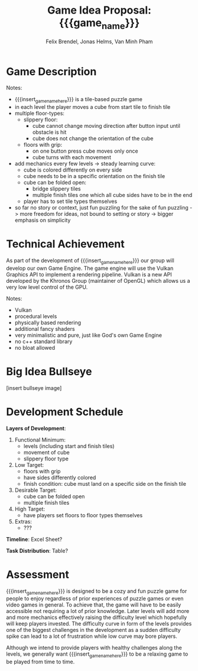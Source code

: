 #+macro: insert_game_name_here qubie or quboi
#+macro: insert_team_name_here funfKöpp
#+title: Game Idea Proposal: {{{game_name}}}
#+author: Felix Brendel, Jonas Helms, Van Minh Pham
#+latex_header: \renewcommand{\familydefault}{\sfdefault}

# +latex: \author{Felix Brendel \and Jonas Helms \and Van Minh Pham}
# +latex: \date{November 2020}
# +latex: \maketitle
# +latex: \clearpage


* Game Description
# overview of game, overall gameplay
# include background or storyline associated with the game
# ~2-3 pages of text
# ~3 pages of mocked-up screenshots and/or sketches (pencil sketches are fine)
# highlight relation of theme (wet & slippery)
# justify every decision

Notes:
- {{{insert_game_name_here}}} is a tile-based puzzle game
- in each level the player moves a cube from start tile to finish tile
- multiple floor-types:
  - slippery floor:
    - cube cannot change moving direction after button input until obstacle is hit
    - cube does not change the orientation of the cube
  - floors with grip:
    - on one button press cube moves only once
    - cube turns with each movement
- add mechanics every few levels -> steady learning curve:
  - cube is colored differently on every side
  - cube needs to be in a specific orientation on the finish tile
  - cube can be folded open:
    - bridge slippery tiles
    - multiple finish tiles one which all cube sides have to be in the end
  - player has to set tile types themselves
- so far no story or context, just fun puzzling for the sake of fun puzzling
  -> more freedom for ideas, not bound to setting or story
  -> bigger emphasis on simplicity

* Technical Achievement
# detail core technical item (1+)
As part of the development of {{{insert_game_name_here}}} our group will develop our own
Game Engine. The game engine will use the Vulkan Graphics API to implement a
rendering pipeline. Vulkan is a new API developed by the Khronos Group
(maintainer of OpenGL) which allows us a very low level control of the GPU.


Notes:
- Vulkan
- procedural levels
- physically based rendering
- additional fancy shaders
- very minimalistic and pure, just like God's own Game Engine
- no c++ standard library
- no bloat allowed
* Big Idea Bullseye
[insert bullseye image]
* Development Schedule

*Layers of Development*:
1. Functional Minimum:
   - levels (including start and finish tiles)
   - movement of cube
   - slippery floor type
2. Low Target:
   - floors with grip
   - have sides differently colored
   - finish condition: cube must land on a specific side on the finish tile
3. Desirable Target:
   - cube can be folded open
   - multiple finish tiles
4. High Target:
   - have players set floors to floor types themselves
5. Extras:
   - ???
*Timeline*: Excel Sheet?


*Task Distribution*: Table?

* Assessment
# main strength, target audience, world view for design, criteria for success

{{{insert_game_name_here}}} is designed to be a cozy and fun puzzle game for people to enjoy
regardless of prior experiences of puzzle games or even video games in general.
To achieve that, the game will have to be easily accessible not requiring a lot
of prior knowledge. Later levels will add more and more mechanics effectively
raising the difficulty level which hopefully will keep players invested. The
difficulty curve in form of the levels provides one of the biggest challenges in
the development as a sudden difficulty spike can lead to a lot of frustration
while low curve may bore players.

Although we intend to provide players with healthy challenges along the levels, 
we generally want {{{insert_game_name_here}}} to be a relaxing game to be played from time to time.

# Notes:
# - all about simplicity, no bombast
# - easy accessibility
# - just fun & cozy puzzle people can play from time to time
# - we hope for people to calm down when figuring out solutions for trickier levels
